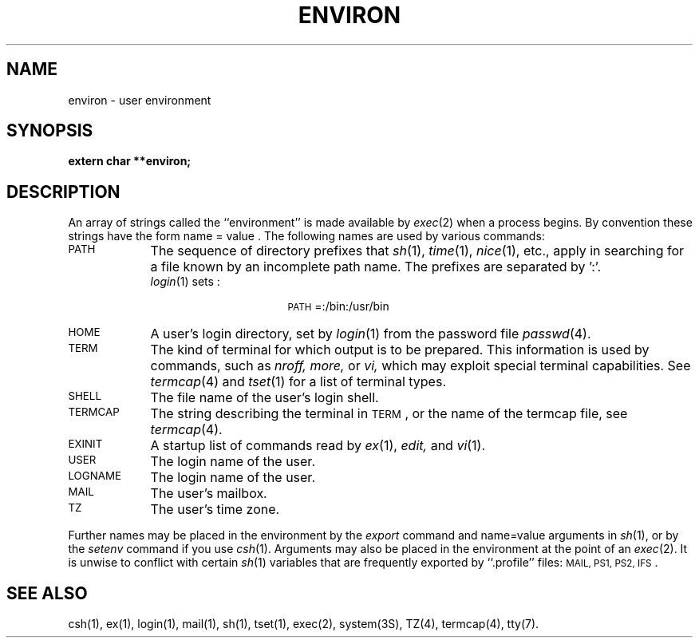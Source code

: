 .TH ENVIRON 4
.SH NAME
environ \- user environment
.SH SYNOPSIS
.B extern char **environ;
.SH DESCRIPTION
An array of strings called the ``environment'' is
made available by
.IR exec (2)
when a process begins.
By convention these strings have the form
name \= value .
The following names are used by various commands:
.TP "\w'\s-1LOGNAME\s+1\ \ 'u"
\s-1PATH\s+1
The sequence of directory prefixes that
.IR sh (1), 
.IR time (1),
.IR nice (1),
etc.,
apply in searching for a file known by an incomplete path name.
The prefixes are separated by ':'.
.br
.IR login (1)
sets :
.PD 0
.TP
\&
.RS 2.5i
\s-1PATH\s+1=:/bin:/usr/bin
.RE
.PD
.TP
\s-1HOME\s+1
A user's login directory, set by
.IR login (1)
from the password file
.IR passwd (4).
.TP
\s-1TERM\s+1
The kind of terminal for which output is to be prepared.
This information is used by commands, such as
.I nroff,
.I more,
or
.I vi,
which may exploit special terminal capabilities.
See
\f2termcap\fP(4) and \f2tset\fP(1)
for a list of terminal types.
.TP
\s-1SHELL\s+1
The file name of the user's login shell.
.TP
\s-1TERMCAP\s+1
The string describing the terminal in \s-1TERM\s+1,
or the name of the termcap file, see
.IR termcap (4).
.TP
\s-1EXINIT\s+1
A startup list of commands read by
.IR ex (1),
.IR edit,
and
.IR vi (1).
.TP
\s-1USER\s+1
The login name of the user.
.TP
\s-1LOGNAME\s+1
The login name of the user.
.TP
\s-1MAIL\s+1
The user's mailbox.
.TP
\s-1TZ\s+1
The user's time zone.
.PP
Further names may be placed in the environment by
the
.I export
command and name\=value arguments in
.IR sh (1),
or by the
.I setenv
command if you use
.IR csh (1).
Arguments may also be placed in the environment at the point of an
.IR exec (2).
It is unwise to conflict with
certain 
.IR sh (1)
variables that are frequently exported by
``.profile'' files:
\s-1MAIL, PS1, PS2, IFS\s+1.
.SH SEE ALSO
csh(1), ex(1), login(1), mail(1), sh(1), tset(1), exec(2),
system(3S), TZ(4), termcap(4), tty(7).
.\"	@(#)environ.4	5.1 of 10/23/83
